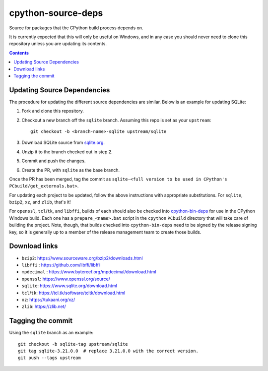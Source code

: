 cpython-source-deps
===================

Source for packages that the CPython build process depends on.

It is currently expected that this will only be useful on Windows,
and in any case you should never need to clone this repository
unless you are updating its contents.

.. contents::

Updating Source Dependencies
----------------------------

The procedure for updating the different source dependencies are similar.  Below
is an example for updating SQLite::


1. Fork and clone this repository.

2. Checkout a new branch off the ``sqlite`` branch. Assuming this repo is set
   as your ``upstream``::

      git checkout -b <branch-name>-sqlite upstream/sqlite

3. Download SQLite source from `sqlite.org <https://www.sqlite.org>`_.

4. Unzip it to the branch checked out in step 2.

5. Commit and push the changes.

6. Create the PR, with ``sqlite`` as the base branch.

Once the PR has been merged, tag the commit as
``sqlite-<full version to be used in CPython's PCbuild/get_externals.bat>``.

For updating each project to be updated, follow the above instructions with
appropriate substitutions.  For ``sqlite``, ``bzip2``, ``xz``, and ``zlib``,
that's it!

For ``openssl``, ``tcl``/``tk``, and ``libffi``, builds of each should also be
checked into `cpython-bin-deps <https://github.com/python/cpython-bin-deps/>`_
for use in the CPython Windows build.  Each one has a ``prepare_<name>.bat``
script in the ``cpython`` ``PCbuild`` directory that will take care of building
the project.  Note, though, that builds checked into ``cpython-bin-deps`` need
to be signed by the release signing key, so it is generally up to a member of
the release management team to create those builds.


Download links
--------------

- ``bzip2``: https://www.sourceware.org/bzip2/downloads.html
- ``libffi`` : https://github.com/libffi/libffi
- ``mpdecimal`` : https://www.bytereef.org/mpdecimal/download.html
- ``openssl``: https://www.openssl.org/source/
- ``sqlite``: https://www.sqlite.org/download.html
- ``tcl``/``tk``: https://tcl.tk/software/tcltk/download.html
- ``xz``: https://tukaani.org/xz/
- ``zlib``: https://zlib.net/

Tagging the commit
------------------

Using the ``sqlite`` branch as an example::

   git checkout -b sqlite-tag upstream/sqlite
   git tag sqlite-3.21.0.0  # replace 3.21.0.0 with the correct version.
   git push --tags upstream


